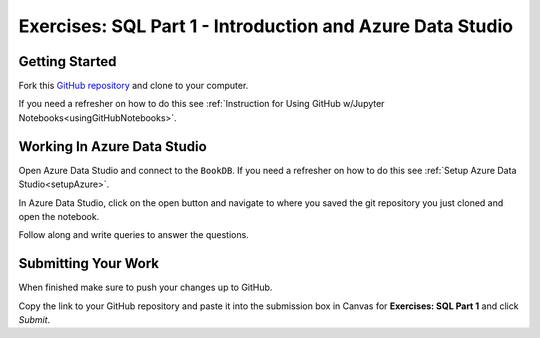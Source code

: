 Exercises: SQL Part 1 - Introduction and Azure Data Studio
==========================================================


Getting Started
---------------

Fork this `GitHub repository <https://github.com/launchcodeeducation/SQL-Part-1-Exercises/>`__ and clone to your computer. 

If you need a refresher on how to do this see :ref:`Instruction for Using GitHub w/Jupyter Notebooks<usingGitHubNotebooks>`.

Working In Azure Data Studio
----------------------------

Open Azure Data Studio and connect to the ``BookDB``.  If you need a refresher on how to do this see :ref:`Setup Azure Data Studio<setupAzure>`.
 
In Azure Data Studio, click on the open button and navigate to where you saved the git repository you just cloned and open the notebook.  

Follow along and write queries to answer the questions.  

.. figure:: figures/AzureOpenNotebook.png
   :width: 60%
   :alt: Welcome screen for Azure Data Studio with arrow pointing to open button.

Submitting Your Work
--------------------

When finished make sure to push your changes up to GitHub. 

Copy the link to your GitHub repository and paste it into the submission box in Canvas for **Exercises: SQL Part 1** and click *Submit*.
